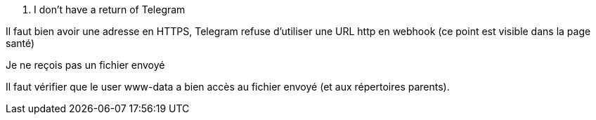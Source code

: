 [panel,danger]
. I don't have a return of Telegram
--
Il faut bien avoir une adresse en HTTPS, Telegram refuse d'utiliser une URL http en webhook (ce point est visible dans la page santé)
--
[panel,danger]
.Je ne reçois pas un fichier envoyé
--
Il faut vérifier que le user www-data a bien accès au fichier envoyé (et aux répertoires parents).
--